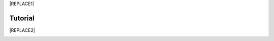 
|REPLACE1|

.. _h36711971261f3518968783337294a20:

Tutorial
********


|REPLACE2|

.. _h2c1d74277104e41780968148427e:





.. bottom of content


.. |REPLACE1| raw:: html

    <a href="https://twitter.com/cirospat?ref_src=twsrc%5Etfw" class="twitter-follow-button" data-show-count="false">Follow @cirospat</a><script async src="https://platform.twitter.com/widgets.js" charset="utf-8"></script>
.. |REPLACE2| raw:: html

    <iframe width="100%" height="600px" frameBorder="0" src="http://bit.do/tutorialcirospat?scaleControl=false&miniMap=false&scrollWheelZoom=false&zoomControl=true&allowEdit=false&moreControl=true&searchControl=null&tilelayersControl=null&embedControl=null&datalayersControl=true&onLoadPanel=undefined&captionBar=false"></iframe><p><a href="http://bit.do/tutorialcirospat">Visualizza a schermo intero</a></p>